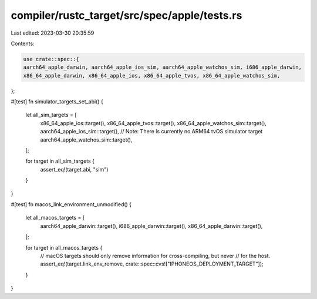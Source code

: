 compiler/rustc_target/src/spec/apple/tests.rs
=============================================

Last edited: 2023-03-30 20:35:59

Contents:

.. code-block:: rs

    use crate::spec::{
    aarch64_apple_darwin, aarch64_apple_ios_sim, aarch64_apple_watchos_sim, i686_apple_darwin,
    x86_64_apple_darwin, x86_64_apple_ios, x86_64_apple_tvos, x86_64_apple_watchos_sim,
};

#[test]
fn simulator_targets_set_abi() {
    let all_sim_targets = [
        x86_64_apple_ios::target(),
        x86_64_apple_tvos::target(),
        x86_64_apple_watchos_sim::target(),
        aarch64_apple_ios_sim::target(),
        // Note: There is currently no ARM64 tvOS simulator target
        aarch64_apple_watchos_sim::target(),
    ];

    for target in all_sim_targets {
        assert_eq!(target.abi, "sim")
    }
}

#[test]
fn macos_link_environment_unmodified() {
    let all_macos_targets = [
        aarch64_apple_darwin::target(),
        i686_apple_darwin::target(),
        x86_64_apple_darwin::target(),
    ];

    for target in all_macos_targets {
        // macOS targets should only remove information for cross-compiling, but never
        // for the host.
        assert_eq!(target.link_env_remove, crate::spec::cvs!["IPHONEOS_DEPLOYMENT_TARGET"]);
    }
}


